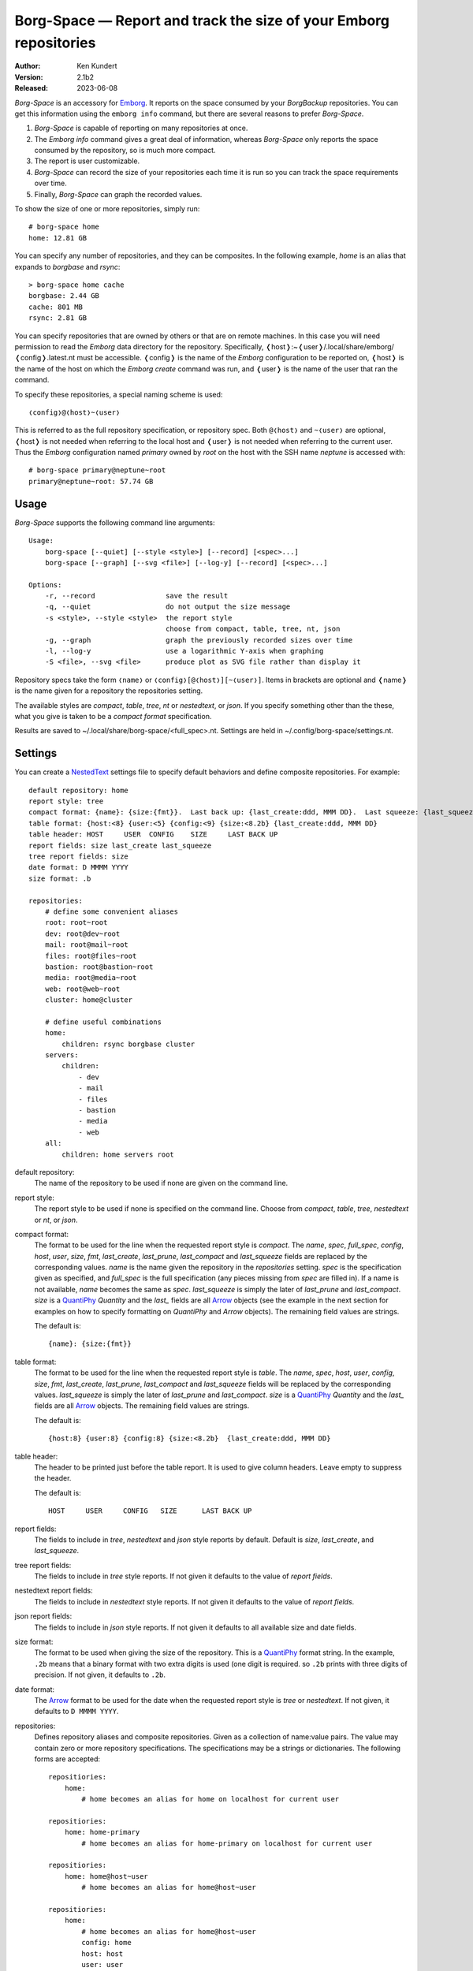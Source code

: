 Borg-Space — Report and track the size of your Emborg repositories
==================================================================

.. image:: https://pepy.tech/badge/borg-space/month
    :target: https://pepy.tech/project/borg-space

.. image:: https://img.shields.io/pypi/v/borg-space.svg
    :target: https://pypi.python.org/pypi/borg-space

.. image:: https://img.shields.io/pypi/pyversions/borg-space.svg
    :target: https://pypi.python.org/pypi/borg-space/

:Author: Ken Kundert
:Version: 2.1b2
:Released: 2023-06-08

*Borg-Space* is an accessory for Emborg_.  It reports on the space consumed by 
your *BorgBackup* repositories.  You can get this information using the
``emborg info`` command, but there are several reasons to prefer *Borg-Space*.

#. *Borg-Space* is capable of reporting on many repositories at once.
#. The *Emborg* *info* command gives a great deal of information,
   whereas *Borg-Space* only reports the space consumed by the repository,
   so is much more compact.
#. The report is user customizable.
#. *Borg-Space* can record the size of your repositories each time it is run
   so you can track the space requirements over time.
#. Finally, *Borg-Space* can graph the recorded values.

To show the size of one or more repositories, simply run::

    # borg-space home
    home: 12.81 GB

You can specify any number of repositories, and they can be composites.  In the 
following example, *home* is an alias that expands to *borgbase* and *rsync*::

    > borg-space home cache
    borgbase: 2.44 GB
    cache: 801 MB
    rsync: 2.81 GB

You can specify repositories that are owned by others or that are on remote 
machines.  In this case you will need permission to read the *Emborg* data 
directory for the repository. Specifically, 
❬host❭:~❬user❭/.local/share/emborg/❬config❭.latest.nt must be accessible.
❬config❭ is the name of the *Emborg* configuration to be reported on, ❬host❭ is 
the name of the host on which the *Emborg create* command was run, and ❬user❭ is 
the name of the user that ran the command.

To specify these repositories, a special naming scheme is used::

    ❬config❭@❬host❭~❬user❭

This is referred to as the full repository specification, or repository spec.  
Both ``@❬host❭`` and ``~❬user❭`` are optional, ❬host❭ is not needed when 
referring to the local host and ❬user❭ is not needed when referring to the 
current user.  Thus the *Emborg* configuration named *primary* owned by *root* 
on the host with the SSH name *neptune* is accessed with::

    # borg-space primary@neptune~root
    primary@neptune~root: 57.74 GB


Usage
-----

*Borg-Space* supports the following command line arguments::

    Usage:
        borg-space [--quiet] [--style <style>] [--record] [<spec>...]
        borg-space [--graph] [--svg <file>] [--log-y] [--record] [<spec>...]

    Options:
        -r, --record                 save the result
        -q, --quiet                  do not output the size message
        -s <style>, --style <style>  the report style
                                     choose from compact, table, tree, nt, json
        -g, --graph                  graph the previously recorded sizes over time
        -l, --log-y                  use a logarithmic Y-axis when graphing
        -S <file>, --svg <file>      produce plot as SVG file rather than display it

Repository specs take the form ``❬name❭`` or ``❬config❭[@❬host❭][~❬user❭]``.  
Items in brackets are optional and ❬name❭ is the name given for a repository the
repositories setting.

The available styles are *compact*, *table*, *tree*, *nt* or *nestedtext*, or 
*json*.  If you specify something other than the these, what you give is taken 
to be a *compact format* specification.

Results are saved to ~/.local/share/borg-space/<full_spec>.nt.
Settings are held in ~/.config/borg-space/settings.nt.


Settings
--------

You can create a NestedText_ settings file to specify default behaviors and 
define composite repositories.  For example::

    default repository: home
    report style: tree
    compact format: {name}: {size:{fmt}}.  Last back up: {last_create:ddd, MMM DD}.  Last squeeze: {last_squeeze:ddd, MMM DD}.
    table format: {host:<8} {user:<5} {config:<9} {size:<8.2b} {last_create:ddd, MMM DD}
    table header: HOST     USER  CONFIG    SIZE     LAST BACK UP
    report fields: size last_create last_squeeze
    tree report fields: size
    date format: D MMMM YYYY
    size format: .b

    repositories:
        # define some convenient aliases
        root: root~root
        dev: root@dev~root
        mail: root@mail~root
        files: root@files~root
        bastion: root@bastion~root
        media: root@media~root
        web: root@web~root
        cluster: home@cluster

        # define useful combinations
        home:
            children: rsync borgbase cluster
        servers:
            children:
                - dev
                - mail
                - files
                - bastion
                - media
                - web
        all:
            children: home servers root

default repository:
    The name of the repository to be used if none are given on the command line.

report style:
    The report style to be used if none is specified on the command line.  
    Choose from *compact*, *table*, *tree*, *nestedtext* or *nt*, or *json*.

compact format:
    The format to be used for the line when the requested report style is 
    *compact*.  The *name*, *spec*, *full_spec*, *config*, *host*, *user*, 
    *size*, *fmt*, *last_create*, *last_prune*, *last_compact* and 
    *last_squeeze*  fields are replaced by the corresponding values.  *name* is 
    the name given the repository in the *repositories* setting.  *spec* is the 
    specification given as specified, and *full_spec* is the full specification 
    (any pieces missing from *spec* are filled in).  If a name is not available, 
    *name* becomes the same as *spec*.  *last_squeeze* is simply the later of 
    *last_prune* and *last_compact*.  *size* is a QuantiPhy_ *Quantity* and the 
    *last_* fields are all Arrow_ objects (see the example in the next section 
    for examples on how to specify formatting on *QuantiPhy* and *Arrow* 
    objects).  The remaining field values are strings.

    The default is::

        {name}: {size:{fmt}}

table format:
    The format to be used for the line when the requested report style is 
    *table*.  The *name*, *spec*, *host*, *user*, *config*, *size*, *fmt*, 
    *last_create*, *last_prune*, *last_compact* and *last_squeeze*  fields will 
    be replaced by the corresponding values.  *last_squeeze* is simply the later 
    of *last_prune* and *last_compact*.  *size* is a QuantiPhy_ *Quantity* and 
    the *last_* fields are all Arrow_ objects.  The remaining field values are 
    strings.

    The default is::

        {host:8} {user:8} {config:8} {size:<8.2b}  {last_create:ddd, MMM DD}

table header:
    The header to be printed just before the table report.  It is used to give 
    column headers.  Leave empty to suppress the header.

    The default is::

        HOST     USER     CONFIG   SIZE      LAST BACK UP

report fields:
    The fields to include in *tree*, *nestedtext* and *json* style reports by 
    default.  Default is *size*, *last_create*, and *last_squeeze*.

tree report fields:
    The fields to include in *tree* style reports.  If not given it defaults to 
    the value of *report fields*.

nestedtext report fields:
    The fields to include in *nestedtext* style reports.  If not given it 
    defaults to the value of *report fields*.

json report fields:
    The fields to include in *json* style reports.  If not given it defaults to 
    all available size and date fields.

size format:
    The format to be used when giving the size of the repository.  This is 
    a QuantiPhy_ format string.  In the example, ``.2b`` means that a binary 
    format with two extra digits is used (one digit is required. so ``.2b`` 
    prints with three digits of precision.  If not given, it defaults to 
    ``.2b``.

date format:
    The Arrow_ format to be used for the date when the requested report style is 
    *tree* or *nestedtext*.  If not given, it defaults to ``D MMMM YYYY``.

repositories:
    Defines repository aliases and composite repositories.  Given as 
    a collection of name:value pairs.  The value may contain zero or more 
    repository specifications.  The specifications may be a strings or 
    dictionaries.  The following forms are accepted::

        repositiories:
            home:
                # home becomes an alias for home on localhost for current user

        repositiories:
            home: home-primary
                # home becomes an alias for home-primary on localhost for current user

        repositiories:
            home: home@host~user
                # home becomes an alias for home@host~user

        repositiories:
            home:
                # home becomes an alias for home@host~user
                config: home
                host: host
                user: user

        repositiories:
            all: home@host~user work@host~user
                # all contains home@host~user and work@host~user

        repositiories:
            all:
                # all contains home@host~user and work@host~user
                - home@host~user
                - work@host~user

        repositiories:
            all:
                # all contains home@host~user and work@host~user
                -
                    config: home
                    host: host
                    user: user
                -
                    config: work
                    host: host
                    user: user

        repositiories:
            home: home@host~user
                # home becomes an alias for home@host~user
            work: work@host~user
                # work becomes an alias for work@host~user
            all: home work
                # all contains home and work


Graphing
--------

To graph the size of a repository over time you must first routinely record its 
size.  You can record the sizes with::

    > borg-space -r home

The sizes are added to the file ``~/.local/share/borg-space/❬full_spec❭.nt``.

Typically you do not manually run *Borg-Space* to record the sizes of your
repositories.  Instead, you can record sizes automatically in two different
ways.  In the first, you simply use crontab to automatically record the sizes at
fixed times::

    00 12 * * *  borg-space -q -r home

In this case the command runs at noon every day and uses the ``-q`` option to
suppress the output to stdout.  This approach can be problematic if *Emborg*
needs access to SSH or GPG keys to run.

The other approach is to add *Borg-Space* to the *run_after_backup* setting in
your *Emborg* configs.  That way it is run every time you run backup::

    run_after_backup = [
        'borg-space -r {config_name}'
    ]

Once you have recorded some values, you can graph them using::

    > borg-space -g home

This displays the graph on the screen. Alternately, you can save the graph to 
a file in SVG format using::

    > borg-space -S home.svg home

I routinely monitor the repositories for over a dozen hosts, and to make it 
convenient I create a composite *Emborg* configuration containing all the hosts, 
and then use the ``--log-y`` option so that I can easily see all the results 
scaled nicely on the same graph::

    > borg-space -l all


Installation
------------

*Borg-Space* requires *Emborg* version 1.37 or newer.

Install with::

    > pip3 install borg-space


.. _emborg: https://emborg.readthedocs.io
.. _nestedtext: https://nestedtext.org
.. _arrow: https://arrow.readthedocs.io/en/latest/guide.html#supported-tokens
.. _quantiphy: https://quantiphy.readthedocs.io/en/stable/api.html#quantiphy.Quantity.format
